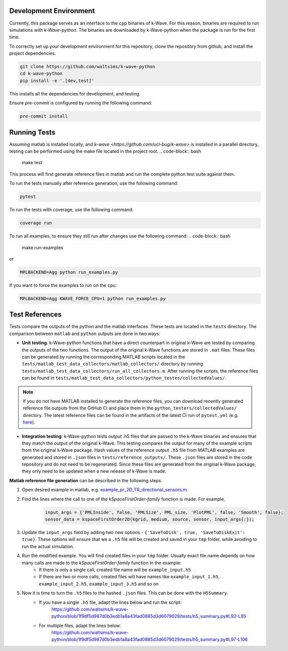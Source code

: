 Development Environment
=======================

Currently, this package serves as an interface to the cpp binaries of k-Wave.
For this reason, binaries are required to run simulations with `k-Wave-python`.
The binaries are downloaded by k-Wave-python when the package is run for the first time.

To correctly set up your development environment for this repository, clone the repository from github, and install the project dependencies.

.. code-block:: bash

    git clone https://github.com/waltsims/k-wave-python
    cd k-wave-python
    pip install -e '.[dev,test]' 

This installs all the dependencies for development, and testing.

Ensure pre-commit is configured by running the following command:

.. code-block:: bash

    pre-commit install

Running Tests
=======================
Assuming matlab is installed locally, and `k-wave <https://github.com/ucl-bug/k-wave>` is installed in a parallel directory, testing can be performed using the make file located in the project root.
.. code-block:: bash

    make test

This process will first generate reference files in matlab and run the complete python test suite against them.

To run the tests manually after reference generation, use the following command:    

.. code-block:: bash

    pytest 

To run the tests with coverage, use the following command:

.. code-block:: bash

    coverage run

To run all examples, to ensure they still run after changes use the following command:
.. code-block:: bash
    make run-examples

or

.. code-block:: bash

    MPLBACKEND=Agg python run_examples.py



If you want to force the examples to run on the cpu:

.. code-block:: bash

    MPLBACKEND=Agg KWAVE_FORCE_CPU=1 python run_examples.py


Test References
=======================

Tests compare the outputs of the python and the matlab interfaces.
These tests are located in the ``tests`` directory. The comparison between ``matlab`` and ``python`` outputs are done in two ways:

- **Unit testing**: k-Wave-python functions that have a direct counterpart in original k-Wave are tested by comparing the outputs of the two functions.
  The output of the original k-Wave functions are stored in ``.mat`` files.
  These files can be generated by running the corresponding MATLAB scripts located in the ``tests/matlab_test_data_collectors/matlab_collectors/`` directory by running ``tests/matlab_test_data_collectors/run_all_collectors.m``.
  After running the scripts, the reference files can be found in ``tests/matlab_test_data_collectors/python_testes/collectedValues/``.
 
.. note::
    If you do not have MATLAB installed to generate the reference files, you can download recently generated reference file outputs from the GitHub CI and place them in the ``python_testers/collectedValues/`` directory.
    The latest reference files can be found in the artifacts of the latest CI run of ``pytest.yml`` (e.g. `here <https://github.com/waltsims/k-wave-python/actions/runs/7770639710/artifacts/1217868112>`_).

- **Integration testing**: k-Wave-python tests output .h5 files that are passed to the k-Wave binaries and ensures that they match the output of the original k-Wave.
  This testing compares the output for many of the example scripts from the original k-Wave package.
  Hash values of the reference output ``.h5`` file from MATLAB examples are generated and stored in ``.json`` files in ``tests/reference_outputs/``.
  These ``.json`` files are stored in the code repository and do not need to be regenerated.
  Since these files are generated from the original k-Wave package, they only need to be updated when a new release of k-Wave is made.

**Matlab reference file generation** can be described in the following steps.

#. Open desired example in matlab, e.g. `example_pr_2D_TR_directional_sensors.m <https://github.com/ucl-bug/k-wave/blob/main/k-Wave/examples/example_pr_2D_TR_directional_sensors.m>`_
#. Find the lines where the call to one of the `kSpaceFirstOrder-family` function is made. For example,

    .. code-block:: python
    
        input_args = {'PMLInside', false, 'PMLSize', PML_size, 'PlotPML', false, 'Smooth', false};
        sensor_data = kspaceFirstOrder2D(kgrid, medium, source, sensor, input_args{:});

#. Update the ``input_args`` field by adding two new options - ``{'SaveToDisk', true, 'SaveToDiskExit': true}``. These options will ensure that we a ``.h5`` file will be created and saved in your ``tmp`` folder, while avoiding to run the actual simulation.
#. Run the modified example. You will find created files in your ``tmp`` folder. Usually exact file name depends on how many calls are made to the `kSpaceFirstOrder-family` function in the example:
    * If there is only a single call, created file name will be ``example_input.h5``
    * If there are two or more calls, created files will have names like ``example_input_1.h5``, ``example_input_2.h5``, ``example_input_3.h5`` and so on
#. Now it is time to turn the ``.h5`` files to the hashed ``.json`` files. This can be done with the ``H5Summary``.
    * If you have a single ``.h5`` file, adapt the lines below and run the script:
        https://github.com/waltsims/k-wave-python/blob/1f9df5d987d0b3edb1a8a43fad0885d3d6079029/tests/h5_summary.py#L92-L95
    * For multiple files, adapt the lines below:
        https://github.com/waltsims/k-wave-python/blob/1f9df5d987d0b3edb1a8a43fad0885d3d6079029/tests/h5_summary.py#L97-L106


